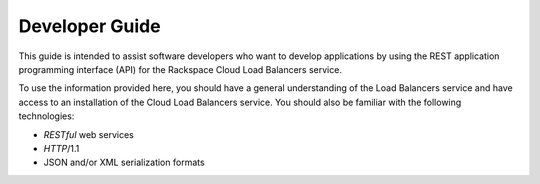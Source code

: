 .. _developer-guide:

======================
**Developer Guide**
======================

This guide is intended to assist software developers who want to develop applications by
using the REST application programming interface (API) for the Rackspace Cloud Load 
Balancers service. 

To use the information provided here, you should have a general understanding of the
Load Balancers service and have access to an installation of the Cloud Load Balancers 
service. You should also be familiar with the following technologies:

-  *RESTful* web services

-  *HTTP*/1.1

-  JSON and/or XML serialization formats



